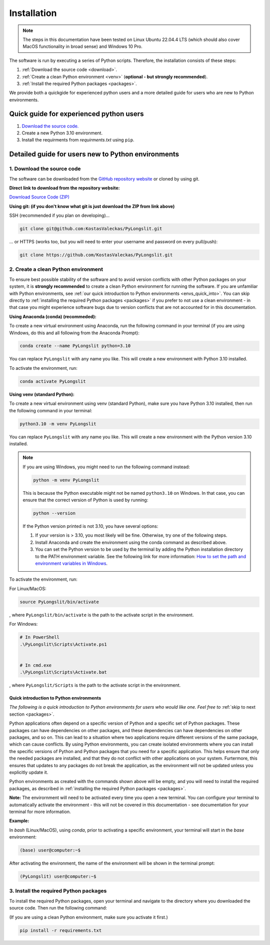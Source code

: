 Installation
~~~~~~~~~~~~~~

.. note::
    The steps in this documentation have been tested on 
    Linux Ubuntu 22.04.4 LTS (which should also cover MacOS functionality
    in broad sense) and Windows 10 Pro.

The software is run by executing a series of 
Python scripts. Therefore, the installation consists of these steps:


.. _Download the source code:

1. :ref:`Download the source code <download>`.
2. :ref:`Create a clean Python environment <venv>` (**optional - but strongly recommended**).
3. :ref:`Install the required Python packages <packages>`.

.. _download:

We provide both a quickgide for experienced python users and a more detailed guide for users who are new to Python environments.

Quick guide for experienced python users
----------------------------------------

1. `Download the source code. <https://github.com/KostasValeckas/PyLongslit/>`_
2. Create a new Python 3.10 environment.
3. Install the requirments from `requirments.txt` using ``pip``. 

Detailed guide for users new to Python environments
----------------------------------------------------

1. Download the source code
===========================

The software can be downloaded from the `GitHub repository website <https://github.com/KostasValeckas/PyLongslit/>`_ or 
cloned by using git.

**Direct link to download from the repository website:**

`Download Source Code (ZIP) <https://github.com/KostasValeckas/PyLongslit/archive/refs/heads/main.zip>`_

**Using git: (if you don't know what git is just download the ZIP from link above)** 

SSH (recommended if you plan on developing)...

.. code-block:: bash

    git clone git@github.com:KostasValeckas/PyLongslit.git

... or HTTPS (works too, but you will need to enter your username and password on every pull/push):

.. code-block:: bash

    git clone https://github.com/KostasValeckas/PyLongslit.git


.. _venv:

2. Create a clean Python environment
====================================

To ensure best possible stability of the software and to avoid version conflicts with other Python packages on your system,  
it is **strongly recommended** to create a clean Python environment for running the software.
If you are unfamiliar with Python environments, see :ref:`our quick introduction to
Python environments <envs_quick_into>`. You can skip directly to :ref:`installing the required Python packages <packages>`
if you prefer to not use a clean environment - in that case you might experience
software bugs due to version conflicts that are not accounted for in this documentation.

**Using Anaconda (conda) (recommeded):**

To create a new virtual environment using Anaconda, run the following command in your terminal 
(if you are using Windows, do this and all following from the Anaconda Prompt):

.. code-block:: bash

    conda create --name PyLongslit python=3.10

You can replace ``PyLongslit`` with any name you like. This will create a new environment with Python 3.10 installed.

To activate the environment, run:

.. code-block:: bash

    conda activate PyLongslit

**Using venv (standard Python):**

To create a new virtual environment using venv (standard Python), make sure you have Python 3.10 installed,
then run the following command in your terminal:

.. code-block:: bash

    python3.10 -m venv PyLongslit

You can replace ``PyLongslit`` with any name you like. This will create a new environment with the Python version 3.10 installed.

.. note::

    If you are using Windows, you might need to run the following command instead:

    .. code-block:: powershell

        python -m venv PyLongslit

    This is because the Python executable might not be named ``python3.10`` on Windows.
    In that case, you can ensure that the correct version of Python is used by running:

    .. code-block:: powershell

        python --version

    If the Python version printed is not 3.10, you have several options:

    1. If your version is > 3.10, you most likely will be fine. Otherwise, try one of the following steps.
    2. Install Anaconda and create the environment using the conda command as described above.
    3. You can set the Python version to be used by the terminal by adding the Python installation directory to the PATH environment variable. See the following link for more information: `How to set the path and environment variables in Windows <https://realpython.com/add-python-to-path/>`_.

To activate the environment, run:

For Linux/MacOS:

.. code-block:: bash

    source PyLongslit/bin/activate

, where ``PyLongslit/bin/activate`` is the path to the activate script in the environment.

For Windows:

.. code-block:: powershell

    # In PowerShell
    .\PyLongslit\Scripts\Activate.ps1


    # In cmd.exe
    .\PyLongslit\Scripts\Activate.bat

, where ``PyLongslit/Scripts`` is the path to the activate script in the environment.

.. _envs_quick_into:


Quick introduction to Python environments
^^^^^^^^^^^^^^^^^^^^^^^^^^^^^^^^^^^^^^^^^

*The following is a quick introduction to Python environments for users who would like one.
Feel free to* :ref:`skip to next section <packages>`.

Python applications often depend on a specific version of Python and a specific set of Python packages.
These packages can have dependencies on other packages, and these dependencies can have dependencies on other packages, and so on.
This can lead to a situation where two applications require different versions of the same package, which can cause conflicts.
By using Python environments, you can create isolated environments where you can install the specific versions of Python and Python 
packages that you need for a specific application. This helps ensure that only the needed packages are installed, and that they do not
conflict with other applications on your system. Furtermore, this ensures that 
updates to any packages do not break the application, as the environment will not be updated unless you explicitly update it.

Python environments as created with the commands shown above will be empty, and you will need to install the required packages,
as described in :ref:`installing the required Python packages <packages>`.

**Note:** The envirornment will need to be activated every time you open a new terminal.
You can configure your terminal to automatically activate the environment - 
this will not be covered in this documentation - see documentation for your terminal for more information.

**Example:**

In `bash` (Linux/MacOS), using `conda`, prior to activating a specific environment, 
your terminal will start in the `base` environment:

.. code-block:: bash

    (base) user@computer:~$

After activating the environment, the name of the environment will be shown in the terminal prompt:

.. code-block:: bash

    (PyLongslit) user@computer:~$

.. _packages:

3. Install the required Python packages
=======================================

To install the required Python packages, open your terminal and navigate to the directory 
where you downloaded the source code. Then run the following command:

(If you are using a clean Python environment, make sure you activate it first.)

.. code-block:: bash

    pip install -r requirements.txt

